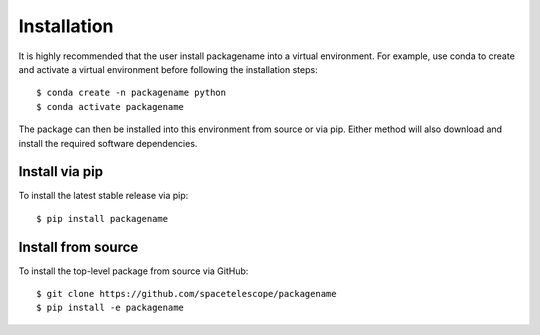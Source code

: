 Installation
------------

It is highly recommended that the user install packagename into a virtual
environment.  For example, use conda to create and activate a virtual environment
before following the installation steps::

    $ conda create -n packagename python
    $ conda activate packagename


The package can then be installed into this environment from source or via pip.
Either method will also download and install the required software dependencies.

Install via pip
~~~~~~~~~~~~~~~

To install the latest stable release via pip::

    $ pip install packagename


Install from source
~~~~~~~~~~~~~~~~~~~

To install the top-level package from source via GitHub::

    $ git clone https://github.com/spacetelescope/packagename
    $ pip install -e packagename
